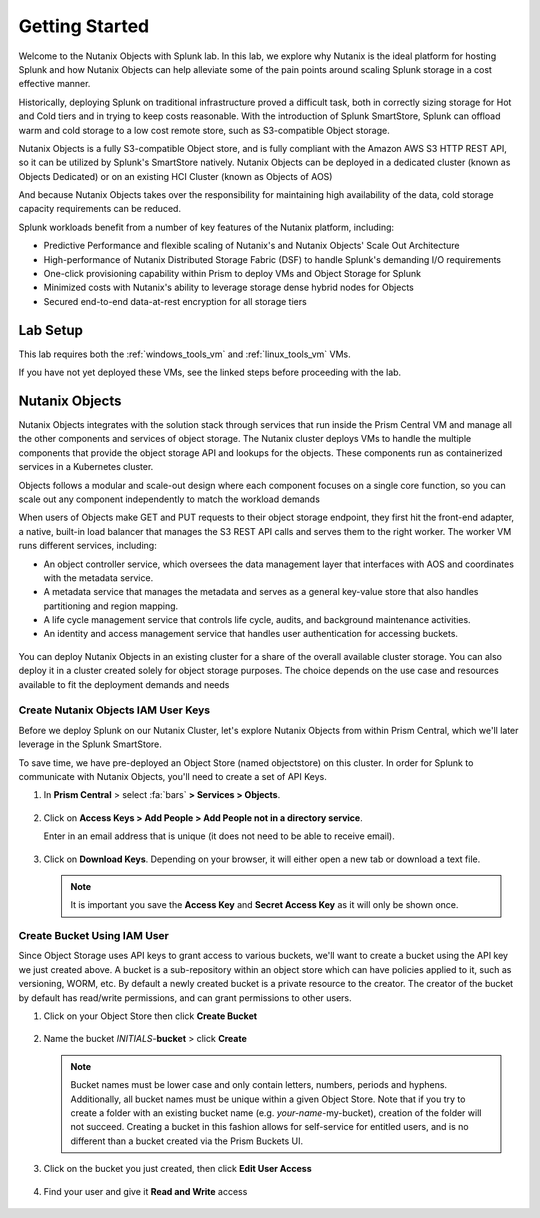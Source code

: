 .. _gettingstarted:

---------------
Getting Started
---------------

Welcome to the Nutanix Objects with Splunk lab. In this lab, we explore why Nutanix is the ideal platform for hosting Splunk and how Nutanix Objects can help alleviate some of the pain points around
scaling Splunk storage in a cost effective manner.

Historically, deploying Splunk on traditional infrastructure proved a difficult task, both in correctly sizing storage for Hot and Cold tiers and in trying to keep costs reasonable.
With the introduction of Splunk SmartStore, Splunk can offload warm and cold storage to a low cost remote store, such as S3-compatible Object storage.

Nutanix Objects is a fully S3-compatible Object store, and is fully compliant with the Amazon AWS S3 HTTP REST API, so it can be utilized by Splunk's SmartStore natively. Nutanix Objects can be deployed in a dedicated cluster
(known as Objects Dedicated) or on an existing HCI Cluster (known as Objects of AOS)

And because Nutanix Objects takes over the responsibility for maintaining high availability of the data, cold storage capacity requirements can be reduced.

Splunk workloads benefit from a number of key features of the Nutanix platform, including:

- Predictive Performance and flexible scaling of Nutanix's and Nutanix Objects' Scale Out Architecture
- High-performance of Nutanix Distributed Storage Fabric (DSF) to handle Splunk's demanding I/O requirements
- One-click provisioning capability within Prism to deploy VMs and Object Storage for Splunk
- Minimized costs with Nutanix's ability to leverage storage dense hybrid nodes for Objects
- Secured end-to-end data-at-rest encryption for all storage tiers

.. figure:: images/1.png

Lab Setup
+++++++++

This lab requires both the :ref:`windows_tools_vm` and :ref:`linux_tools_vm` VMs.

If you have not yet deployed these VMs, see the linked steps before proceeding with the lab.

Nutanix Objects
++++++++++++++++++

Nutanix Objects integrates with the solution stack through services that run inside the Prism
Central VM and manage all the other components and services of object storage. The Nutanix
cluster deploys VMs to handle the multiple components that provide the object storage API and
lookups for the objects. These components run as containerized services in a Kubernetes cluster.

Objects follows a modular and scale-out design where each component focuses on a single core
function, so you can scale out any component independently to match the workload demands

When users of Objects make GET and PUT requests to their object storage endpoint, they first
hit the front-end adapter, a native, built-in load balancer that manages the S3 REST API calls and
serves them to the right worker. The worker VM runs different services, including:

- An object controller service, which oversees the data management layer that interfaces with AOS and coordinates with the metadata service.
- A metadata service that manages the metadata and serves as a general key-value store that also handles partitioning and region mapping.
- A life cycle management service that controls life cycle, audits, and background maintenance activities.
- An identity and access management service that handles user authentication for accessing buckets.

.. figure:: images/1a.png

You can deploy Nutanix Objects in an existing cluster for a share of the overall available cluster
storage. You can also deploy it in a cluster created solely for object storage purposes. The choice
depends on the use case and resources available to fit the deployment demands and needs


Create Nutanix Objects IAM User Keys
------------------------------------

Before we deploy Splunk on our Nutanix Cluster, let's explore Nutanix Objects from within Prism Central, which we'll later leverage in the Splunk SmartStore.

To save time, we have pre-deployed an Object Store (named objectstore) on this cluster.
In order for Splunk to communicate with Nutanix Objects, you'll need to create a set of API Keys.

#. In **Prism Central** > select :fa:`bars` **> Services > Objects**.

   .. figure:: images/2.png

#. Click on **Access Keys > Add People > Add People not in a directory service**.

   Enter in an email address that is unique (it does not need to be able to receive email).

   .. figure:: images/3.png

#. Click on **Download Keys**. Depending on your browser, it will either open a new tab or download a text file.

   .. note::

      It is important you save the **Access Key** and **Secret Access Key** as it will only be shown once.

   .. figure:: images/5.png

   .. figure:: images/4.png

Create Bucket Using IAM User
------------------------------------
Since Object Storage uses API keys to grant access to various buckets, we'll want to create a bucket using the API key we just created above.
A bucket is a sub-repository within an object store which can have policies applied to it, such as versioning, WORM, etc. By default a newly created bucket is a private resource to the creator. The creator of the bucket by default has read/write permissions, and can grant permissions to other users.

#. Click on your Object Store then click **Create Bucket**

   .. figure:: images/buckets-1.png

#. Name the bucket *INITIALS*-**bucket** > click **Create**

   .. note::

     Bucket names must be lower case and only contain letters, numbers, periods and hyphens.
     Additionally, all bucket names must be unique within a given Object Store. Note that if you try to create a folder with an existing bucket name (e.g. *your-name*-my-bucket), creation of the folder will not succeed.
     Creating a bucket in this fashion allows for self-service for entitled users, and is no different than a bucket created via the Prism Buckets UI.

   .. figure:: images/buckets-2.png

#. Click on the bucket you just created, then click **Edit User Access**

   .. figure:: images/buckets-3.png

   .. figure:: images/buckets-4.png

#. Find your user and give it **Read and Write** access

   .. figure:: images/buckets-5.png
